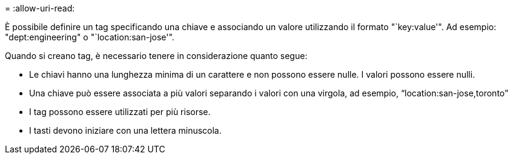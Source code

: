 = 
:allow-uri-read: 


È possibile definire un tag specificando una chiave e associando un valore utilizzando il formato "`key:value'".  Ad esempio: "dept:engineering" o "`location:san-jose'".

Quando si creano tag, è necessario tenere in considerazione quanto segue:

* Le chiavi hanno una lunghezza minima di un carattere e non possono essere nulle.  I valori possono essere nulli.
* Una chiave può essere associata a più valori separando i valori con una virgola, ad esempio, "`location:san-jose,toronto`"
* I tag possono essere utilizzati per più risorse.
* I tasti devono iniziare con una lettera minuscola.

